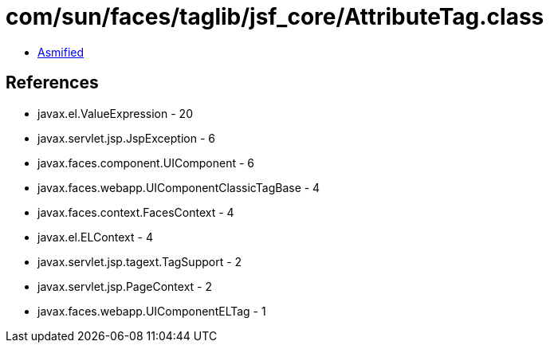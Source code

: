 = com/sun/faces/taglib/jsf_core/AttributeTag.class

 - link:AttributeTag-asmified.java[Asmified]

== References

 - javax.el.ValueExpression - 20
 - javax.servlet.jsp.JspException - 6
 - javax.faces.component.UIComponent - 6
 - javax.faces.webapp.UIComponentClassicTagBase - 4
 - javax.faces.context.FacesContext - 4
 - javax.el.ELContext - 4
 - javax.servlet.jsp.tagext.TagSupport - 2
 - javax.servlet.jsp.PageContext - 2
 - javax.faces.webapp.UIComponentELTag - 1
